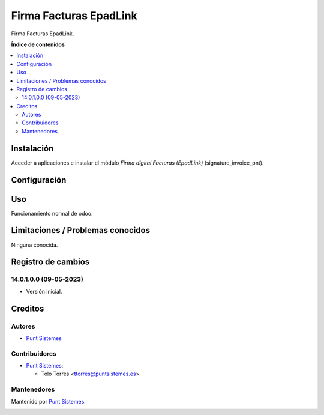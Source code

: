 ============================
Firma Facturas EpadLink
============================

.. |badge1| image:: /custom_pnt/static/img/status.png
    :alt: Production/Stable
.. |badge2| image:: /custom_pnt/static/img/license.png
    :alt: License: LGPL-3

|badge1| |badge2|

Firma Facturas EpadLink.

**Índice de contenidos**

.. contents::
   :local:

Instalación
===========

Acceder a aplicaciones e instalar el módulo *Firma digital Facturas (EpadLink)*
(signature_invoice_pnt).

Configuración
=============

Uso
===

Funcionamiento normal de odoo.

Limitaciones / Problemas conocidos
==================================

Ninguna conocida.

Registro de cambios
===================

14.0.1.0.0 (09-05-2023)
~~~~~~~~~~~~~~~~~~~~~~~

* Versión inicial.

Creditos
========

Autores
~~~~~~~

* `Punt Sistemes <https://www.puntsistemes.es>`__

Contribuidores
~~~~~~~~~~~~~~

* `Punt Sistemes <https://www.puntsistemes.es>`__:

  * Tolo Torres <ttorres@puntsistemes.es>

Mantenedores
~~~~~~~~~~~~

Mantenido por `Punt Sistemes <https://www.puntsistemes.es>`__.

.. image:: /custom_pnt/static/img/punt-sistemes.png
   :alt: Punt Sistemes
   :target: https://www.puntsistemes.es
